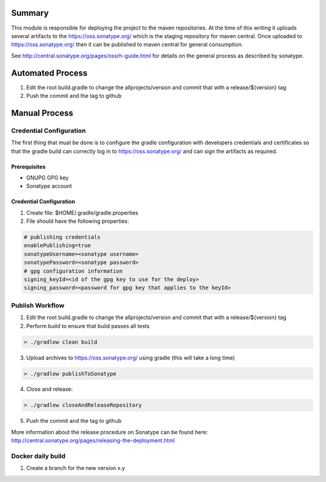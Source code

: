 Summary
=======

This module is responsible for deploying the project to the maven repositories.  At the time of this writing it
uploads several artifacts to the https://oss.sonatype.org/ which is the staging repository for maven central.
Once uploaded to https://oss.sonatype.org/ then it can be published to maven central for general consumption.

See http://central.sonatype.org/pages/ossrh-guide.html for details on the general process as described by
sonatype.

Automated Process
=================

1. Edit the root build.gradle to change the allprojects/version and commit that with a release/${version} tag
2. Push the commit and the tag to github


Manual Process
==============

Credential Configuration
------------------------

The first thing that must be done is to configure the gradle configuration with developers credentials
and certificates so that the gradle build can correctly log in to https://oss.sonatype.org/ and can
sign the artifacts as required.

Prerequisites
~~~~~~~~~~~~~
* GNUPG GPG key
* Sonatype account

Credential Configuration
~~~~~~~~~~~~~~~~~~~~~~~~

1. Create file: $HOME/.gradle/gradle.properties
2. File should have the following properties:

.. code ::

  # publishing credentials
  enablePublishing=true
  sonatypeUsername=<sonatype username>
  sonatypePassword=<sonatype password>
  # gpg configuration information
  signing_keyId=<id of the gpg key to use for the deploy>
  signing_password=<password for gpg key that applies to the keyId>

Publish Workflow
----------------

1. Edit the root build.gradle to change the allprojects/version and commit that with a release/${version} tag
2. Perform build to ensure that build passes all tests

.. code :: groovy

  > ./gradlew clean build

3. Upload archives to https://oss.sonatype.org/ using gradle (this will take a long time)

.. code :: groovy

  > ./gradlew publishToSonatype

4. Close and release:

.. code :: groovy

  > ./gradlew closeAndReleaseRepository

5. Push the commit and the tag to github

More information about the release procedure on Sonatype can be found here: http://central.sonatype.org/pages/releasing-the-deployment.html

Docker daily build
------------------

1. Create a branch for the new version x.y
